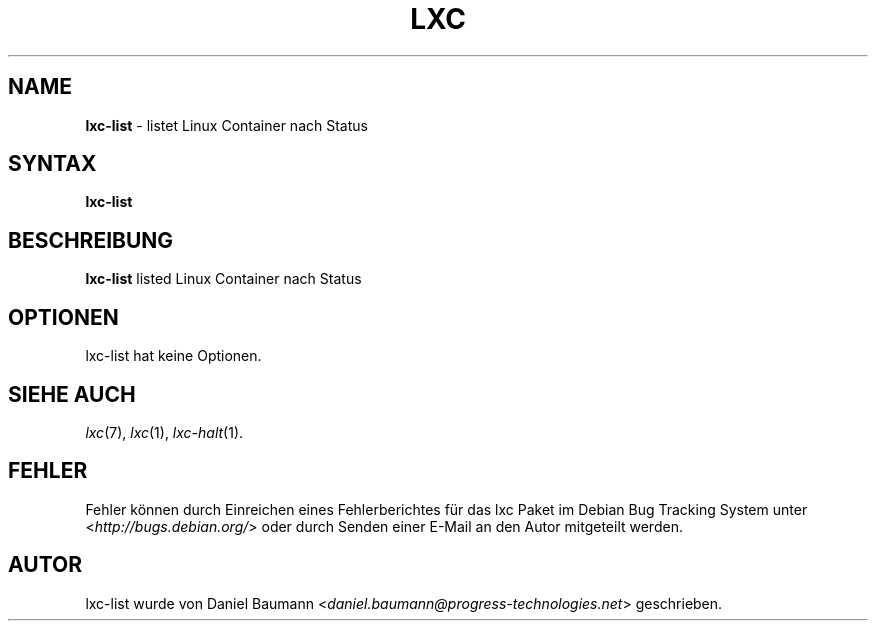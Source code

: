 .\" lxc-list(1) - list Linux Containers by state
.\" Copyright (C) 2006-2011 Daniel Baumann <daniel.baumann@progress-technologies.net>
.\"
.\" lxc-list comes with ABSOLUTELY NO WARRANTY; for details see COPYING.
.\" This is free software, and you are welcome to redistribute it
.\" under certain conditions; see COPYING for details.
.\"
.\"
.\"*******************************************************************
.\"
.\" This file was generated with po4a. Translate the source file.
.\"
.\"*******************************************************************
.TH LXC 1 06.11.2011 0.7.5\-4 "Linux Containers"

.SH NAME
\fBlxc\-list\fP \- listet Linux Container nach Status

.SH SYNTAX
\fBlxc\-list\fP

.SH BESCHREIBUNG
\fBlxc\-list\fP listed Linux Container nach Status

.SH OPTIONEN
lxc\-list hat keine Optionen.

.SH "SIEHE AUCH"
\fIlxc\fP(7), \fIlxc\fP(1), \fIlxc\-halt\fP(1).

.SH FEHLER
Fehler können durch Einreichen eines Fehlerberichtes für das lxc Paket im
Debian Bug Tracking System unter <\fIhttp://bugs.debian.org/\fP> oder
durch Senden einer E\-Mail an den Autor mitgeteilt werden.

.SH AUTOR
lxc\-list wurde von Daniel Baumann
<\fIdaniel.baumann@progress\-technologies.net\fP> geschrieben.
